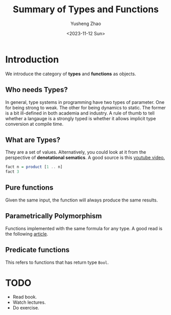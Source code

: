 #+TITLE: Summary of Types and Functions
#+AUTHOR: Yusheng Zhao
#+DATE: <2023-11-12 Sun>

* Introduction
We introduce the category of *types* and *functions* as objects.

** Who needs Types?
In general, type systems in programming have two types of parameter. One for
being strong to weak. The other for being dynamics to static. The former is a
bit ill-defined in both academia and industry. A rule of thumb to tell whether a
langauge is a strongly typed is whether it allows implicit type conversion at
compile time.

** What are Types?
They are a set of values. Alternatively, you could look at it from the
perspective of *denotational sematics*. A good source is this [[https://www.youtube.com/watch?v=bmKYiUOEo2A&t=0s][youtube video.]]

#+begin_src haskell :results both
fact n = product [1 .. n]
fact 3
#+end_src

#+RESULTS:
: 6

** Pure functions
Given the same input, the function will always produce the same results.

** Parametrically Polymorphism
Functions implemented with the same formula for any type. A good read is the
following [[https://www.youtube.com/redirect?event=video_description&redir_token=QUFFLUhqbndXX1dBTjhjNFJfTVprODZjcUJ3VW9YLUxFd3xBQ3Jtc0ttTlRrTjdVTG1aUmpWQXNlRWFuNlR0TTRIOHc0V2pjRXVrLVljcVd4bGk3SlRjeFZTeTc3Sy1QamdZLXpqNjZ2Y2UyM1htSFhfeGxRLVBNMU83cHg3WGh6Z24teTMxak8tMXpSLVRLT1FfRHF1TUxCNA&q=https%3A%2F%2Fict.senecacollege.ca%2F%7Eoop244%2Fpages.141%2Fcontent%2Fadhoc_p.html&v=aIOMRqiwziM][article]].

** Predicate functions
This refers to functions that has return type ~Bool~.

* TODO
- Read book.
- Watch lectures.
- Do exercise.
